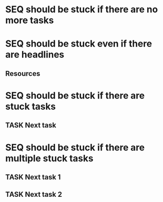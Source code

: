* SEQ should be stuck if there are no more tasks
* SEQ should be stuck even if there are headlines
** Resources
* SEQ should be stuck if there are stuck tasks
** TASK Next task 
* SEQ should be stuck if there are multiple stuck tasks
** TASK Next task 1
** TASK Next task 2
